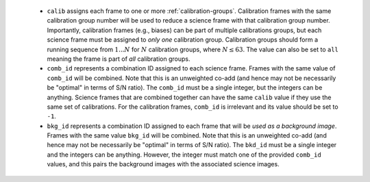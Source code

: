 
    - ``calib`` assigns each frame to one or more :ref:`calibration-groups`.
      Calibration frames with the same calibration group number will be used to
      reduce a science frame with that calibration group number.  Importantly,
      calibration frames (e.g., biases) can be part of multiple calibrations
      groups, but each science frame must be assigned to *only one* calibration
      group.  Calibration groups should form a running sequence from
      :math:`1...N` for :math:`N` calibration groups, where :math:`N\leq 63`.
      The value can also be set to ``all`` meaning the frame is part of *all*
      calibration groups.

    - ``comb_id`` represents a combination ID assigned to each science frame.
      Frames with the same value of ``comb_id`` will be combined. Note that this
      is an unweighted co-add (and hence may not be necessarily be "optimal" in
      terms of S/N ratio).  The ``comb_id`` must be a single integer, but the
      integers can be anything.  Science frames that are combined together can
      have the same ``calib`` value if they use the same set of calibrations.
      For the calibration frames, ``comb_id`` is irrelevant and its value should
      be set to ``-1``.

    - ``bkg_id`` represents a combination ID assigned to each frame that will be
      *used as a background image*.  Frames with the same value ``bkg_id`` will
      be combined.  Note that this is an unweighted co-add (and hence may not be
      necessarily be "optimal" in terms of S/N ratio).  The ``bkd_id`` must be a
      single integer and the integers can be anything.  However, the integer
      must match one of the provided ``comb_id`` values, and this pairs the
      background images with the associated science images.
